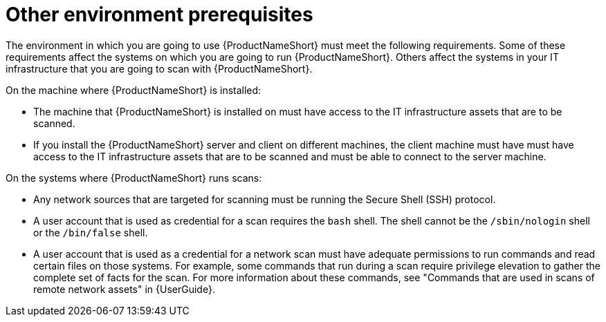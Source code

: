 // Module included in the following assemblies:
// assembly-installing-prerequisites-inst.adoc
// ...

[id="ref-env-prerequsites-inst_{context}"]

= Other environment prerequisites

The environment in which you are going to use {ProductNameShort} must meet the following requirements. Some of these requirements affect the systems on which you are going to run {ProductNameShort}. Others affect the systems in your IT infrastructure that you are going to scan with {ProductNameShort}.

On the machine where {ProductNameShort} is installed:

* The machine that {ProductNameShort} is installed on must have access to the IT infrastructure assets that are to be scanned.
* If you install the {ProductNameShort} server and client on different machines, the client machine must have must have access to the IT infrastructure assets that are to be scanned and must be able to connect to the server machine.
ifdef::discovery_install_guide[]
* If you plan to use {ProductNameShort} as part of a .... If you are working with the pilot? tech preview? of Unified Subscriptions Inventory and Reporting (USIR) in conjunction with Cloud Management Services for RHEL.... server machine must be able to connect to the Internet (must have internet connectivity?) to send reports to the "upload service".
endif::discovery_install_guide[]


On the systems where {ProductNameShort} runs scans:

* Any network sources that are targeted for scanning must be running the Secure Shell (SSH) protocol.
* A user account that is used as credential for a scan requires the `bash` shell. The shell cannot be the `/sbin/nologin` shell or the `/bin/false` shell.
* A user account that is used as a credential for a network scan must have adequate permissions to run commands and read certain files on those systems. For example, some commands that run during a scan require privilege elevation to gather the complete set of facts for the scan. For more information about these commands, see "Commands that are used in scans of remote network assets" in {UserGuide}.





// Topics from AsciiDoc conversion that were used as source for this topic:
// ...
